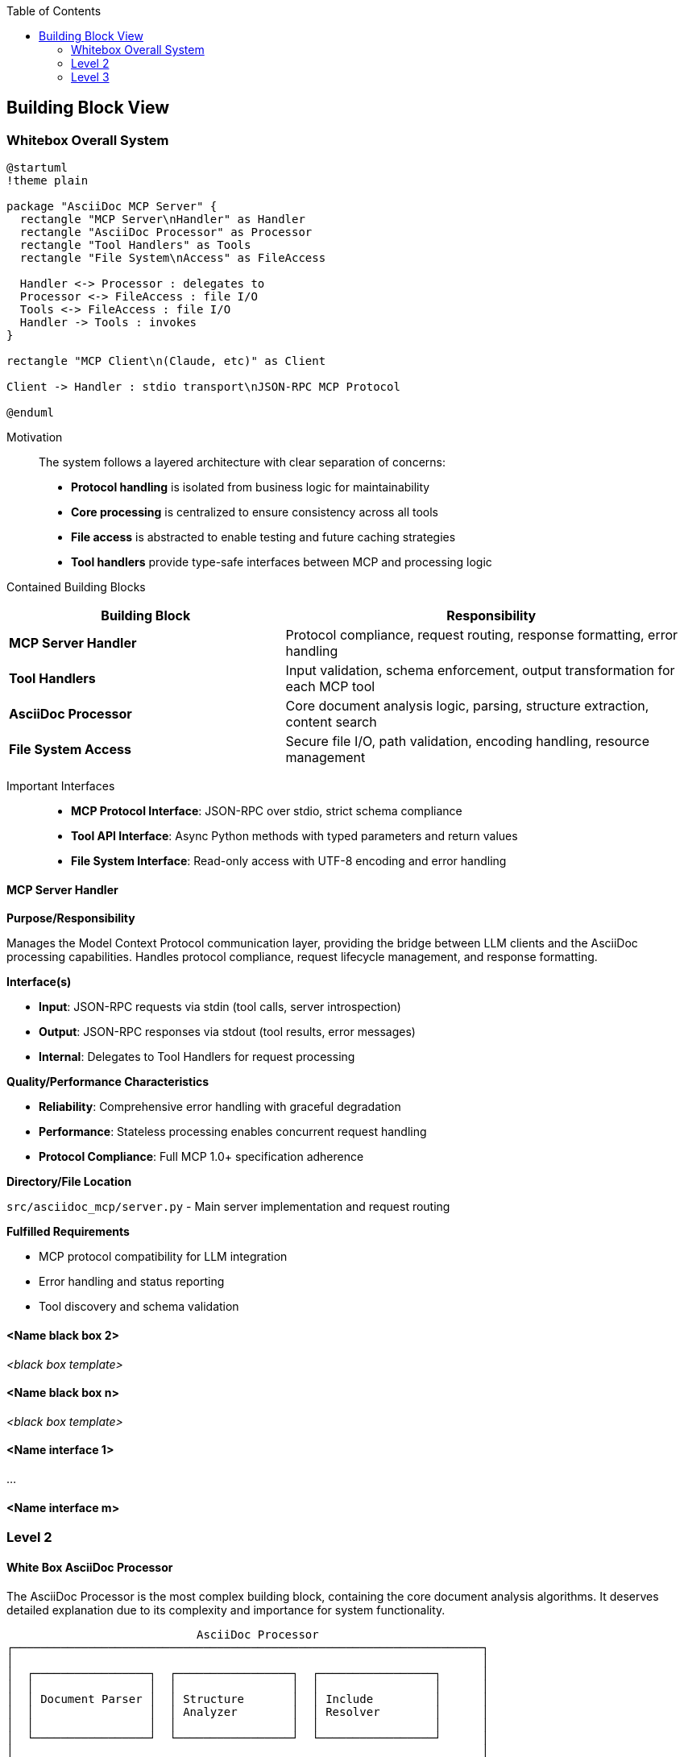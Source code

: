 :jbake-title: Building Block View
:jbake-type: page_toc
:jbake-status: published
:jbake-menu: arc42
:jbake-order: 5
:filename: /chapters/05_building_block_view.adoc
ifndef::imagesdir[:imagesdir: ../../images]

:toc:



[[section-building-block-view]]


== Building Block View

ifdef::arc42help[]
[role="arc42help"]
****
.Content
The building block view shows the static decomposition of the system into building blocks (modules, components, subsystems, classes, interfaces, packages, libraries, frameworks, layers, partitions, tiers, functions, macros, operations, data structures, ...) as well as their dependencies (relationships, associations, ...)

This view is mandatory for every architecture documentation.
In analogy to a house this is the _floor plan_.

.Motivation
Maintain an overview of your source code by making its structure understandable through
abstraction.

This allows you to communicate with your stakeholder on an abstract level without disclosing implementation details.

.Form
The building block view is a hierarchical collection of black boxes and white boxes
(see figure below) and their descriptions.

image::05_building_blocks-EN.png["Hierarchy of building blocks"]

*Level 1* is the white box description of the overall system together with black
box descriptions of all contained building blocks.

*Level 2* zooms into some building blocks of level 1.
Thus it contains the white box description of selected building blocks of level 1, together with black box descriptions of their internal building blocks.

*Level 3* zooms into selected building blocks of level 2, and so on.


.Further Information

See https://docs.arc42.org/section-5/[Building Block View] in the arc42 documentation.

****
endif::arc42help[]

=== Whitebox Overall System

ifdef::arc42help[]
[role="arc42help"]
****
Here you describe the decomposition of the overall system using the following white box template. It contains

 * an overview diagram
 * a motivation for the decomposition
 * black box descriptions of the contained building blocks. For these we offer you alternatives:

   ** use _one_ table for a short and pragmatic overview of all contained building blocks and their interfaces
   ** use a list of black box descriptions of the building blocks according to the black box template (see below).
   Depending on your choice of tool this list could be sub-chapters (in text files), sub-pages (in a Wiki) or nested elements (in a modeling tool).


 * (optional:) important interfaces, that are not explained in the black box templates of a building block, but are very important for understanding the white box.
Since there are so many ways to specify interfaces why do not provide a specific template for them.
 In the worst case you have to specify and describe syntax, semantics, protocols, error handling,
 restrictions, versions, qualities, necessary compatibilities and many things more.
In the best case you will get away with examples or simple signatures.

****
endif::arc42help[]

[plantuml, whitebox-overall, svg]
----
@startuml
!theme plain

package "AsciiDoc MCP Server" {
  rectangle "MCP Server\nHandler" as Handler
  rectangle "AsciiDoc Processor" as Processor
  rectangle "Tool Handlers" as Tools
  rectangle "File System\nAccess" as FileAccess
  
  Handler <-> Processor : delegates to
  Processor <-> FileAccess : file I/O
  Tools <-> FileAccess : file I/O
  Handler -> Tools : invokes
}

rectangle "MCP Client\n(Claude, etc)" as Client

Client -> Handler : stdio transport\nJSON-RPC MCP Protocol

@enduml
----

Motivation::

The system follows a layered architecture with clear separation of concerns:
- **Protocol handling** is isolated from business logic for maintainability
- **Core processing** is centralized to ensure consistency across all tools  
- **File access** is abstracted to enable testing and future caching strategies
- **Tool handlers** provide type-safe interfaces between MCP and processing logic

Contained Building Blocks::

[cols="2,3" options="header"]
|===
| **Building Block** | **Responsibility**
| **MCP Server Handler** | Protocol compliance, request routing, response formatting, error handling
| **Tool Handlers** | Input validation, schema enforcement, output transformation for each MCP tool
| **AsciiDoc Processor** | Core document analysis logic, parsing, structure extraction, content search
| **File System Access** | Secure file I/O, path validation, encoding handling, resource management
|===

Important Interfaces::

* **MCP Protocol Interface**: JSON-RPC over stdio, strict schema compliance
* **Tool API Interface**: Async Python methods with typed parameters and return values  
* **File System Interface**: Read-only access with UTF-8 encoding and error handling

ifdef::arc42help[]
[role="arc42help"]
****
Insert your explanations of black boxes from level 1:

If you use tabular form you will only describe your black boxes with name and
responsibility according to the following schema:

[cols="1,2" options="header"]
|===
| **Name** | **Responsibility**
| _<black box 1>_ | _<Text>_
| _<black box 2>_ | _<Text>_
|===



If you use a list of black box descriptions then you fill in a separate black box template for every important building block .
Its headline is the name of the black box.
****
endif::arc42help[]

==== MCP Server Handler

ifdef::arc42help[]
[role="arc42help"]
****
Here you describe <black box 1>
according the the following black box template:

* Purpose/Responsibility
* Interface(s), when they are not extracted as separate paragraphs. This interfaces may include qualities and performance characteristics.
* (Optional) Quality-/Performance characteristics of the black box, e.g.availability, run time behavior, ....
* (Optional) directory/file location
* (Optional) Fulfilled requirements (if you need traceability to requirements).
* (Optional) Open issues/problems/risks

****
endif::arc42help[]

**Purpose/Responsibility**

Manages the Model Context Protocol communication layer, providing the bridge between LLM clients and the AsciiDoc processing capabilities. Handles protocol compliance, request lifecycle management, and response formatting.

**Interface(s)**

* **Input**: JSON-RPC requests via stdin (tool calls, server introspection)
* **Output**: JSON-RPC responses via stdout (tool results, error messages)  
* **Internal**: Delegates to Tool Handlers for request processing

**Quality/Performance Characteristics**

* **Reliability**: Comprehensive error handling with graceful degradation
* **Performance**: Stateless processing enables concurrent request handling
* **Protocol Compliance**: Full MCP 1.0+ specification adherence

**Directory/File Location**

`src/asciidoc_mcp/server.py` - Main server implementation and request routing

**Fulfilled Requirements**

* MCP protocol compatibility for LLM integration
* Error handling and status reporting
* Tool discovery and schema validation




==== <Name black box 2>

_<black box template>_

==== <Name black box n>

_<black box template>_


==== <Name interface 1>

...

==== <Name interface m>



=== Level 2

ifdef::arc42help[]
[role="arc42help"]
****
Here you can specify the inner structure of (some) building blocks from level 1 as white boxes.

You have to decide which building blocks of your system are important enough to justify such a detailed description.
Please prefer relevance over completeness. Specify important, surprising, risky, complex or volatile building blocks.
Leave out normal, simple, boring or standardized parts of your system
****
endif::arc42help[]

==== White Box AsciiDoc Processor

ifdef::arc42help[]
[role="arc42help"]
****
...describes the internal structure of _building block 1_.
****
endif::arc42help[]

The AsciiDoc Processor is the most complex building block, containing the core document analysis algorithms. It deserves detailed explanation due to its complexity and importance for system functionality.

```
                            AsciiDoc Processor
┌─────────────────────────────────────────────────────────────────────┐
│                                                                     │
│  ┌─────────────────┐  ┌─────────────────┐  ┌─────────────────┐      │
│  │                 │  │                 │  │                 │      │
│  │ Document Parser │  │ Structure       │  │ Include         │      │
│  │                 │  │ Analyzer        │  │ Resolver        │      │
│  │                 │  │                 │  │                 │      │
│  └─────────────────┘  └─────────────────┘  └─────────────────┘      │
│                                                                     │
│  ┌─────────────────┐  ┌─────────────────┐  ┌─────────────────┐      │
│  │                 │  │                 │  │                 │      │
│  │ Metadata        │  │ Content         │  │ Error           │      │
│  │ Extractor       │  │ Searcher        │  │ Handler         │      │
│  │                 │  │                 │  │                 │      │
│  └─────────────────┘  └─────────────────┘  └─────────────────┘      │
│                                                                     │
└─────────────────────────────────────────────────────────────────────┘
```

**Contained Building Blocks:**

[cols="2,3" options="header"]
|===
| **Component** | **Responsibility**
| **Document Parser** | Raw AsciiDoc text processing, tokenization, syntax validation
| **Structure Analyzer** | Heading hierarchy extraction, section organization, tree building
| **Include Resolver** | Include directive discovery, recursive resolution, dependency tracking
| **Metadata Extractor** | Document attributes, author info, revision details extraction
| **Content Searcher** | Text search, context extraction, result ranking and formatting
| **Error Handler** | Graceful error recovery, structured error reporting, validation
|===

**Internal Interfaces:**

* **Parser Interface**: Text input → Token stream
* **Analysis Interface**: Tokens → Structured data
* **File Interface**: Path resolution → Content streams



=== Level 3

ifdef::arc42help[]
[role="arc42help"]
****
Here you can specify the inner structure of (some) building blocks from level 2 as white boxes.

When you need more detailed levels of your architecture please copy this
part of arc42 for additional levels.
****
endif::arc42help[]

==== White Box <_building block x.1_>

ifdef::arc42help[]
[role="arc42help"]
****
Specifies the internal structure of _building block x.1_.
****
endif::arc42help[]

_<white box template>_


==== White Box <_building block x.2_>

_<white box template>_



==== White Box <_building block y.1_>

_<white box template>_
